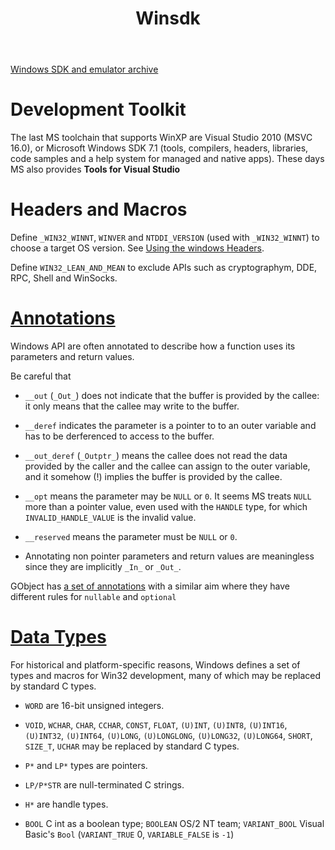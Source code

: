 #+title: Winsdk

[[https://developer.microsoft.com/en-us/windows/downloads/sdk-archive/][Windows SDK and emulator archive]]

* Development Toolkit

The last MS toolchain that supports WinXP are Visual Studio 2010 (MSVC 16.0), or
Microsoft Windows SDK 7.1 (tools, compilers, headers, libraries, code samples
and a help system for managed and native apps). These days MS also provides *Tools for
Visual Studio*

* Headers and Macros

Define =_WIN32_WINNT=, =WINVER= and =NTDDI_VERSION= (used with =_WIN32_WINNT=)
to choose a target OS version. See [[https://learn.microsoft.com/en-us/windows/win32/winprog/using-the-windows-headers][Using the windows Headers]].

Define =WIN32_LEAN_AND_MEAN= to exclude APIs such as cryptographym, DDE, RPC,
Shell and WinSocks.

* [[https://learn.microsoft.com/en-us/windows/win32/winprog/header-annotations][Annotations]]

Windows API are often annotated to describe how a function uses its parameters
and return values.

Be careful that

- =__out= (=_Out_=) does not indicate that the buffer is provided by the callee:
  it only means that the callee may write to the buffer.

- =__deref= indicates the parameter is a pointer to to an outer variable and has to be
    derferenced to access to the buffer.
- =__out_deref= (=_Outptr_=) means the callee does not read the data provided by the caller
  and the callee can assign to the outer variable, and it somehow (!) implies
  the buffer is provided by the callee.

- =__opt= means the parameter may be =NULL= or =0=. It seems MS treats =NULL=
  more than a pointer value, even used with the =HANDLE= type, for which
  =INVALID_HANDLE_VALUE= is the invalid value.

- =__reserved= means the parameter must be =NULL= or =0=.

- Annotating non pointer parameters and return values are meaningless since they
  are implicitly =_In_= or =_Out_=.

GObject has [[https://gi.readthedocs.io/en/latest/annotations/giannotations.html][a set of annotations]] with a similar aim where they have different
rules for =nullable= and =optional=

* [[https://learn.microsoft.com/en-us/windows/win32/winprog/windows-data-types][Data Types]]

For historical and platform-specific reasons, Windows defines a set of types and
macros for
Win32 development, many of which may be replaced by standard C types.

- =WORD= are 16-bit unsigned integers.

- =VOID=, =WCHAR=, =CHAR=, =CCHAR=, =CONST=, =FLOAT=, =(U)INT=, =(U)INT8=, =(U)INT16=,
  =(U)INT32=, =(U)INT64=, =(U)LONG=, =(U)LONGLONG=, =(U)LONG32=, =(U)LONG64=, =SHORT=, =SIZE_T=,
  =UCHAR= may be replaced by standard C types.

- =P*= and =LP*= types are pointers.

- =LP/P*STR= are null-terminated C strings.

- =H*= are handle types.

- =BOOL= C int as a boolean type; =BOOLEAN= OS/2 NT team; =VARIANT_BOOL= Visual
  Basic's =Bool= (=VARIANT_TRUE= 0, =VARIABLE_FALSE= is =-1=)
